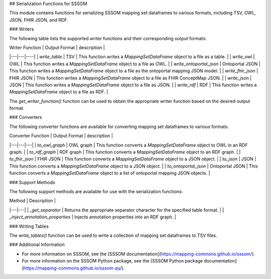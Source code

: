 ## Serialization Functions for SSSOM

This module contains functions for serializing SSSOM mapping set dataframes to various formats, including TSV, OWL, JSON, FHIR JSON, and RDF.

### Writers

The following table lists the supported writer functions and their corresponding output formats:

| Writer Function | Output Format | description |
|---|---|----|  
| `write_table` | TSV | This function writes a `MappingSetDataFrame` object to a file as a table. |
| `write_owl` | OWL |   This function writes a `MappingSetDataFrame` object to a file as OWL. |
| `write_ontoportal_json` | Ontoportal JSON |   This function writes a `MappingSetDataFrame` object to a file as the ontoportal mapping JSON model. |
| `write_fhir_json` | FHIR JSON |   This function writes a `MappingSetDataFrame` object to a file as FHIR ConceptMap JSON. |
| `write_json` | JSON |  This function writes a `MappingSetDataFrame` object to a file as JSON. |
| `write_rdf` | RDF |   This function writes a `MappingSetDataFrame` object to a file as RDF. |


The `get_writer_function()` function can be used to obtain the appropriate writer function based on the desired output format.

### Converters

The following converter functions are available for converting mapping set dataframes to various formats:

| Converter Function | Output Format |  description |
|---|---|---|
| `to_owl_graph` | OWL graph |  This function converts a `MappingSetDataFrame` object to OWL in an RDF graph. |
| `to_rdf_graph` | RDF graph |  This function converts a `MappingSetDataFrame` object to an RDF graph. |
| `to_fhir_json` | FHIR JSON |  This function converts a `MappingSetDataFrame` object to a JSON object. |
| `to_json` | JSON |    This function converts a `MappingSetDataFrame` object to a JSON object. |
| `to_ontoportal_json` | Ontoportal JSON |  This function converts a `MappingSetDataFrame` object to a list of ontoportal mapping JSON objects. |


### Support Methods

The following support methods are available for use with the serialization functions:

| Method | Description |
|---|---|
| `_get_separator` | Returns the appropriate separator character for the specified table format. |
| `_inject_annotation_properties` | Injects annotation properties into an RDF graph. |

### Writing Tables

The `write_tables()` function can be used to write a collection of mapping set dataframes to TSV files.

### Additional Information

* For more information on SSSOM, see the [SSSOM documentation](https://mapping-commons.github.io/sssom/).
* For more information on the SSSOM Python package, see the [SSSOM Python package documentation](https://mapping-commons.github.io/sssom-py/).
